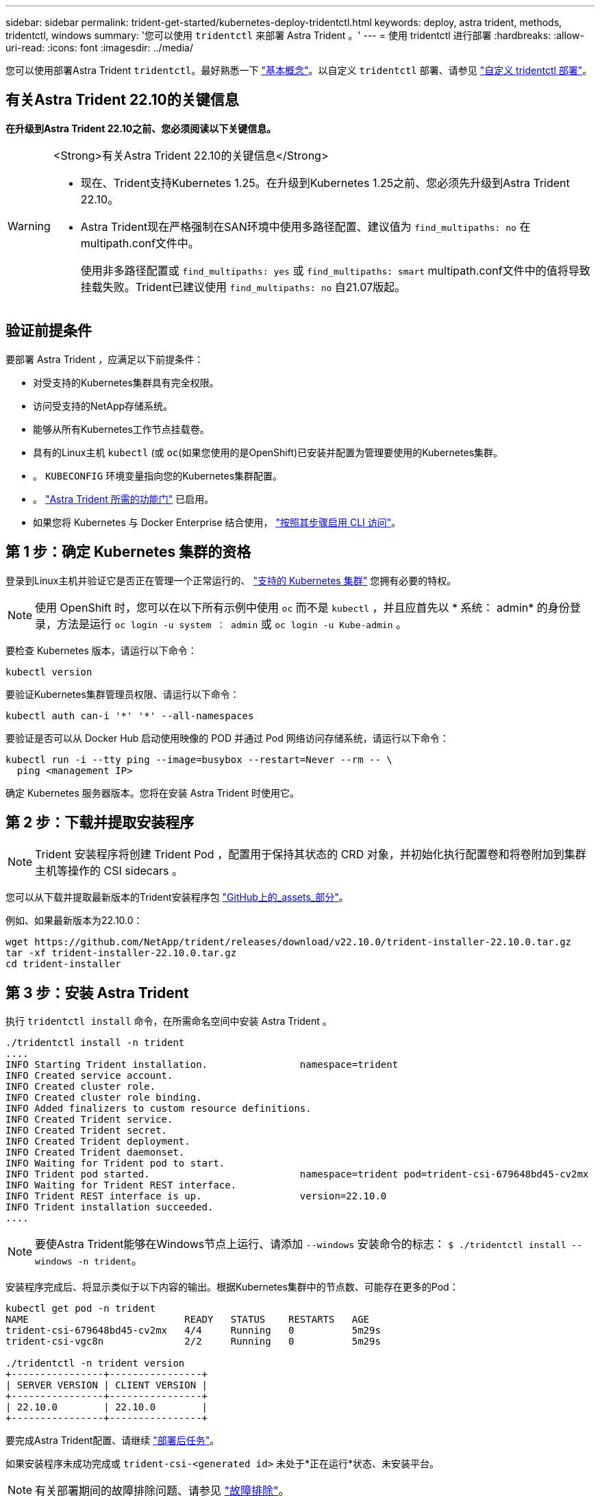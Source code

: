 ---
sidebar: sidebar 
permalink: trident-get-started/kubernetes-deploy-tridentctl.html 
keywords: deploy, astra trident, methods, tridentctl, windows 
summary: '您可以使用 `tridentctl` 来部署 Astra Trident 。' 
---
= 使用 tridentctl 进行部署
:hardbreaks:
:allow-uri-read: 
:icons: font
:imagesdir: ../media/


[role="lead"]
您可以使用部署Astra Trident `tridentctl`。最好熟悉一下 link:../trident-concepts/intro.html["基本概念"]。以自定义 `tridentctl` 部署、请参见 link:kubernetes-customize-deploy-tridentctl.html["自定义 tridentctl 部署"]。



== 有关Astra Trident 22.10的关键信息

*在升级到Astra Trident 22.10之前、您必须阅读以下关键信息。*

[WARNING]
.<Strong>有关Astra Trident 22.10的关键信息</Strong>
====
* 现在、Trident支持Kubernetes 1.25。在升级到Kubernetes 1.25之前、您必须先升级到Astra Trident 22.10。
* Astra Trident现在严格强制在SAN环境中使用多路径配置、建议值为 `find_multipaths: no` 在multipath.conf文件中。
+
使用非多路径配置或 `find_multipaths: yes` 或 `find_multipaths: smart` multipath.conf文件中的值将导致挂载失败。Trident已建议使用 `find_multipaths: no` 自21.07版起。



====


== 验证前提条件

要部署 Astra Trident ，应满足以下前提条件：

* 对受支持的Kubernetes集群具有完全权限。
* 访问受支持的NetApp存储系统。
* 能够从所有Kubernetes工作节点挂载卷。
* 具有的Linux主机 `kubectl` (或 `oc`(如果您使用的是OpenShift)已安装并配置为管理要使用的Kubernetes集群。
* 。 `KUBECONFIG` 环境变量指向您的Kubernetes集群配置。
* 。 link:requirements.html["Astra Trident 所需的功能门"] 已启用。
* 如果您将 Kubernetes 与 Docker Enterprise 结合使用， https://docs.docker.com/ee/ucp/user-access/cli/["按照其步骤启用 CLI 访问"^]。




== 第 1 步：确定 Kubernetes 集群的资格

登录到Linux主机并验证它是否正在管理一个正常运行的、 link:requirements.html["支持的 Kubernetes 集群"^] 您拥有必要的特权。


NOTE: 使用 OpenShift 时，您可以在以下所有示例中使用 `oc` 而不是 `kubectl` ，并且应首先以 * 系统： admin* 的身份登录，方法是运行 `oc login -u system ： admin` 或 `oc login -u Kube-admin` 。

要检查 Kubernetes 版本，请运行以下命令：

[listing]
----
kubectl version
----
要验证Kubernetes集群管理员权限、请运行以下命令：

[listing]
----
kubectl auth can-i '*' '*' --all-namespaces
----
要验证是否可以从 Docker Hub 启动使用映像的 POD 并通过 Pod 网络访问存储系统，请运行以下命令：

[listing]
----
kubectl run -i --tty ping --image=busybox --restart=Never --rm -- \
  ping <management IP>
----
确定 Kubernetes 服务器版本。您将在安装 Astra Trident 时使用它。



== 第 2 步：下载并提取安装程序


NOTE: Trident 安装程序将创建 Trident Pod ，配置用于保持其状态的 CRD 对象，并初始化执行配置卷和将卷附加到集群主机等操作的 CSI sidecars 。

您可以从下载并提取最新版本的Trident安装程序包 link:https://github.com/NetApp/trident/releases/latest["GitHub上的_assets_部分"^]。

例如、如果最新版本为22.10.0：

[listing]
----
wget https://github.com/NetApp/trident/releases/download/v22.10.0/trident-installer-22.10.0.tar.gz
tar -xf trident-installer-22.10.0.tar.gz
cd trident-installer
----


== 第 3 步：安装 Astra Trident

执行 `tridentctl install` 命令，在所需命名空间中安装 Astra Trident 。

[listing]
----
./tridentctl install -n trident
....
INFO Starting Trident installation.                namespace=trident
INFO Created service account.
INFO Created cluster role.
INFO Created cluster role binding.
INFO Added finalizers to custom resource definitions.
INFO Created Trident service.
INFO Created Trident secret.
INFO Created Trident deployment.
INFO Created Trident daemonset.
INFO Waiting for Trident pod to start.
INFO Trident pod started.                          namespace=trident pod=trident-csi-679648bd45-cv2mx
INFO Waiting for Trident REST interface.
INFO Trident REST interface is up.                 version=22.10.0
INFO Trident installation succeeded.
....
----

NOTE: 要使Astra Trident能够在Windows节点上运行、请添加 `--windows` 安装命令的标志： `$ ./tridentctl install --windows -n trident`。

安装程序完成后、将显示类似于以下内容的输出。根据Kubernetes集群中的节点数、可能存在更多的Pod：

[listing]
----
kubectl get pod -n trident
NAME                           READY   STATUS    RESTARTS   AGE
trident-csi-679648bd45-cv2mx   4/4     Running   0          5m29s
trident-csi-vgc8n              2/2     Running   0          5m29s

./tridentctl -n trident version
+----------------+----------------+
| SERVER VERSION | CLIENT VERSION |
+----------------+----------------+
| 22.10.0        | 22.10.0        |
+----------------+----------------+
----
要完成Astra Trident配置、请继续 link:kubernetes-postdeployment.html["部署后任务"]。

如果安装程序未成功完成或 `trident-csi-<generated id>` 未处于*正在运行*状态、未安装平台。


NOTE: 有关部署期间的故障排除问题、请参见 link:../troubleshooting.html["故障排除"]。
